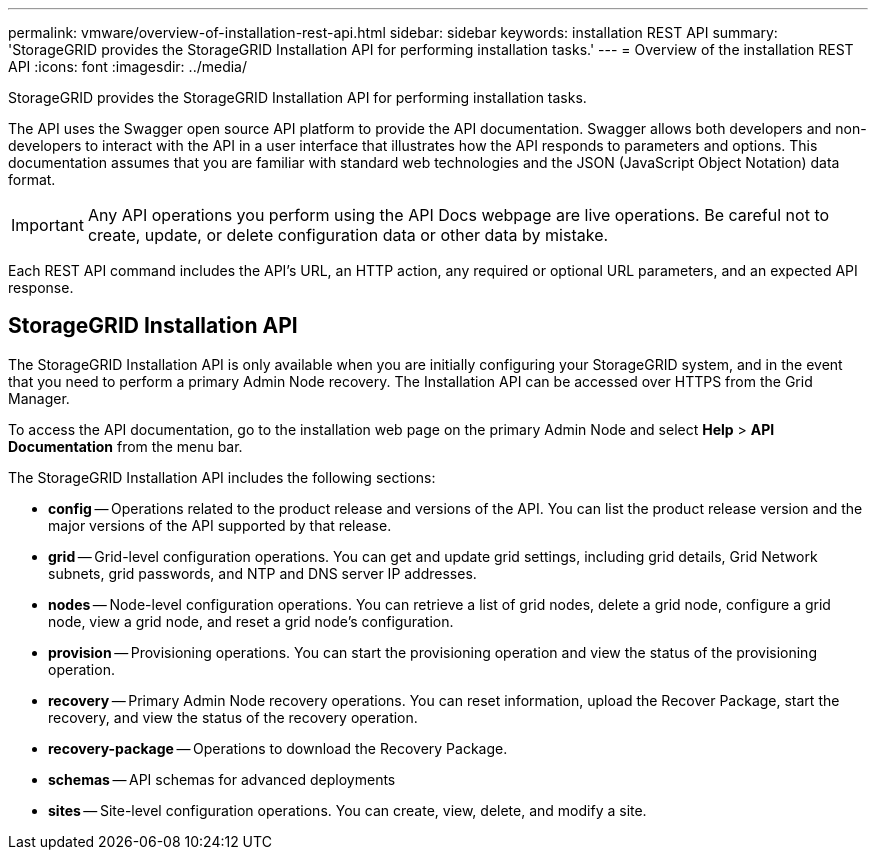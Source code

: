 ---
permalink: vmware/overview-of-installation-rest-api.html
sidebar: sidebar
keywords: installation REST API
summary: 'StorageGRID provides the StorageGRID Installation API for performing installation tasks.'
---
= Overview of the installation REST API
:icons: font
:imagesdir: ../media/

[.lead]
StorageGRID provides the StorageGRID Installation API for performing installation tasks.

The API uses the Swagger open source API platform to provide the API documentation. Swagger allows both developers and non-developers to interact with the API in a user interface that illustrates how the API responds to parameters and options. This documentation assumes that you are familiar with standard web technologies and the JSON (JavaScript Object Notation) data format.

IMPORTANT: Any API operations you perform using the API Docs webpage are live operations. Be careful not to create, update, or delete configuration data or other data by mistake.

Each REST API command includes the API's URL, an HTTP action, any required or optional URL parameters, and an expected API response.

== StorageGRID Installation API

The StorageGRID Installation API is only available when you are initially configuring your StorageGRID system, and in the event that you need to perform a primary Admin Node recovery. The Installation API can be accessed over HTTPS from the Grid Manager.

To access the API documentation, go to the installation web page on the primary Admin Node and select *Help* > *API Documentation* from the menu bar.

The StorageGRID Installation API includes the following sections:

* *config* -- Operations related to the product release and versions of the API. You can list the product release version and the major versions of the API supported by that release.
* *grid* -- Grid-level configuration operations. You can get and update grid settings, including grid details, Grid Network subnets, grid passwords, and NTP and DNS server IP addresses.
* *nodes* -- Node-level configuration operations. You can retrieve a list of grid nodes, delete a grid node, configure a grid node, view a grid node, and reset a grid node's configuration.
* *provision* -- Provisioning operations. You can start the provisioning operation and view the status of the provisioning operation.
* *recovery* -- Primary Admin Node recovery operations. You can reset information, upload the Recover Package, start the recovery, and view the status of the recovery operation.
* *recovery-package* -- Operations to download the Recovery Package.
* *schemas* -- API schemas for advanced deployments
* *sites* -- Site-level configuration operations. You can create, view, delete, and modify a site.
